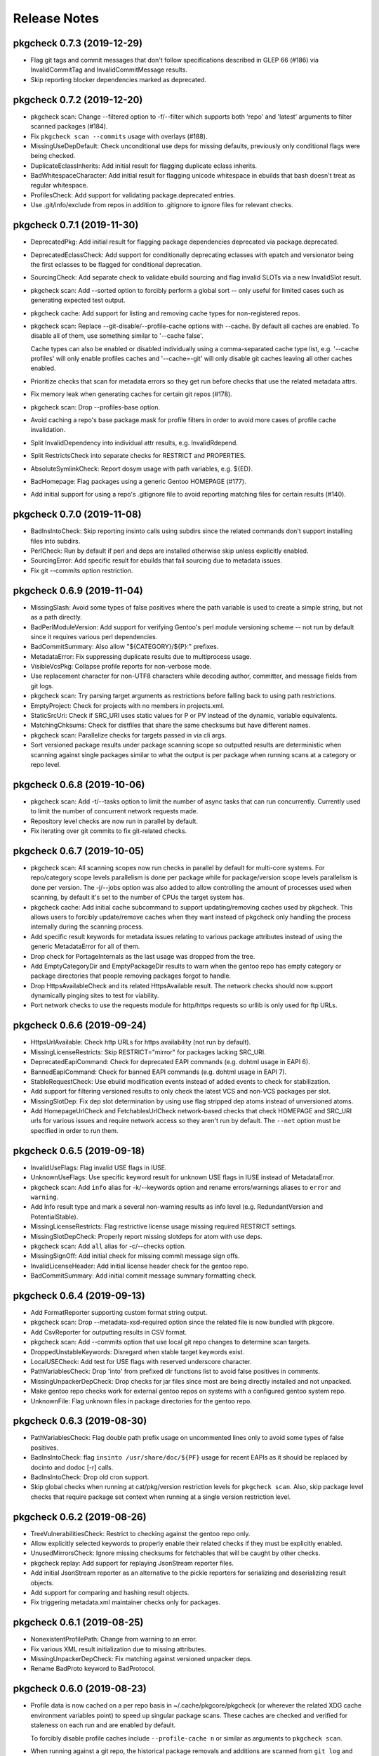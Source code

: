 =============
Release Notes
=============

---------------------------
pkgcheck 0.7.3 (2019-12-29)
---------------------------

- Flag git tags and commit messages that don't follow specifications described
  in GLEP 66 (#186) via InvalidCommitTag and InvalidCommitMessage results.

- Skip reporting blocker dependencies marked as deprecated.

---------------------------
pkgcheck 0.7.2 (2019-12-20)
---------------------------

- pkgcheck scan: Change --filtered option to -f/--filter which supports both
  'repo' and 'latest' arguments to filter scanned packages (#184).

- Fix ``pkgcheck scan --commits`` usage with overlays (#188).

- MissingUseDepDefault: Check unconditional use deps for missing defaults,
  previously only conditional flags were being checked.

- DuplicateEclassInherits: Add initial result for flagging duplicate eclass
  inherits.

- BadWhitespaceCharacter: Add initial result for flagging unicode whitespace in
  ebuilds that bash doesn't treat as regular whitespace.

- ProfilesCheck: Add support for validating package.deprecated entries.

- Use .git/info/exclude from repos in addition to .gitignore to ignore files
  for relevant checks.

---------------------------
pkgcheck 0.7.1 (2019-11-30)
---------------------------

- DeprecatedPkg: Add initial result for flagging package dependencies
  deprecated via package.deprecated.

- DeprecatedEclassCheck: Add support for conditionally deprecating eclasses
  with epatch and versionator being the first eclasses to be flagged for
  conditional deprecation.

- SourcingCheck: Add separate check to validate ebuild sourcing and flag
  invalid SLOTs via a new InvalidSlot result.

- pkgcheck scan: Add --sorted option to forcibly perform a global sort -- only
  useful for limited cases such as generating expected test output.

- pkgcheck cache: Add support for listing and removing cache types for
  non-registered repos.

- pkgcheck scan: Replace --git-disable/--profile-cache options with --cache. By
  default all caches are enabled. To disable all of them, use something similar
  to '--cache false'.

  Cache types can also be enabled or disabled individually using a
  comma-separated cache type list, e.g. '--cache profiles' will only enable
  profiles caches and '--cache=-git' will only disable git caches leaving
  all other caches enabled.

- Prioritize checks that scan for metadata errors so they get run before checks
  that use the related metadata attrs.

- Fix memory leak when generating caches for certain git repos (#178).

- pkgcheck scan: Drop --profiles-base option.

- Avoid caching a repo's base package.mask for profile filters in order to
  avoid more cases of profile cache invalidation.

- Split InvalidDependency into individual attr results, e.g. InvalidRdepend.

- Split RestrictsCheck into separate checks for RESTRICT and PROPERTIES.

- AbsoluteSymlinkCheck: Report dosym usage with path variables, e.g. ${ED}.

- BadHomepage: Flag packages using a generic Gentoo HOMEPAGE (#177).

- Add initial support for using a repo's .gitignore file to avoid reporting
  matching files for certain results (#140).

---------------------------
pkgcheck 0.7.0 (2019-11-08)
---------------------------

- BadInsIntoCheck: Skip reporting insinto calls using subdirs since the related
  commands don't support installing files into subdirs.

- PerlCheck: Run by default if perl and deps are installed otherwise skip unless
  explicitly enabled.

- SourcingError: Add specific result for ebuilds that fail sourcing due to
  metadata issues.

- Fix git --commits option restriction.

---------------------------
pkgcheck 0.6.9 (2019-11-04)
---------------------------

- MissingSlash: Avoid some types of false positives where the path variable is
  used to create a simple string, but not as a path directly.

- BadPerlModuleVersion: Add support for verifying Gentoo's perl module
  versioning scheme -- not run by default since it requires various perl
  dependencies.

- BadCommitSummary: Also allow "${CATEGORY}/${P}:" prefixes.

- MetadataError: Fix suppressing duplicate results due to multiprocess usage.

- VisibleVcsPkg: Collapse profile reports for non-verbose mode.

- Use replacement character for non-UTF8 characters while decoding author,
  committer, and message fields from git logs.

- pkgcheck scan: Try parsing target arguments as restrictions before falling
  back to using path restrictions.

- EmptyProject: Check for projects with no members in projects.xml.

- StaticSrcUri: Check if SRC_URI uses static values for P or PV instead of the
  dynamic, variable equivalents.

- MatchingChksums: Check for distfiles that share the same checksums but have
  different names.

- pkgcheck scan: Parallelize checks for targets passed in via cli args.

- Sort versioned package results under package scanning scope so outputted
  results are deterministic when scanning against single packages similar to
  what the output is per package when running scans at a category or repo
  level.

---------------------------
pkgcheck 0.6.8 (2019-10-06)
---------------------------

- pkgcheck scan: Add -t/--tasks option to limit the number of async tasks that
  can run concurrently. Currently used to limit the number of concurrent
  network requests made.

- Repository level checks are now run in parallel by default.

- Fix iterating over git commits to fix git-related checks.

---------------------------
pkgcheck 0.6.7 (2019-10-05)
---------------------------

- pkgcheck scan: All scanning scopes now run checks in parallel by default for
  multi-core systems. For repo/category scope levels parallelism is done per
  package while for package/version scope levels parallelism is done per
  version. The -j/--jobs option was also added to allow controlling the amount
  of processes used when scanning, by default it's set to the number of CPUs
  the target system has.

- pkgcheck cache: Add initial cache subcommand to support updating/removing
  caches used by pkgcheck. This allows users to forcibly update/remove caches
  when they want instead of pkgcheck only handling the process internally
  during the scanning process.

- Add specific result keywords for metadata issues relating to various package
  attributes instead of using the generic MetadataError for all of them.

- Drop check for PortageInternals as the last usage was dropped from the tree.

- Add EmptyCategoryDir and EmptyPackageDir results to warn when the gentoo repo
  has empty category or package directories that people removing packages
  forgot to handle.

- Drop HttpsAvailableCheck and its related HttpsAvailable result. The network
  checks should now support dynamically pinging sites to test for viability.

- Port network checks to use the requests module for http/https requests so
  urllib is only used for ftp URLs.

---------------------------
pkgcheck 0.6.6 (2019-09-24)
---------------------------

- HttpsUrlAvailable: Check http URLs for https availability (not run by
  default).

- MissingLicenseRestricts: Skip RESTRICT="mirror" for packages lacking SRC_URI.

- DeprecatedEapiCommand: Check for deprecated EAPI commands (e.g. dohtml usage in EAPI 6).

- BannedEapiCommand: Check for banned EAPI commands (e.g. dohtml usage in EAPI 7).

- StableRequestCheck: Use ebuild modification events instead of added events to
  check for stabilization.

- Add support for filtering versioned results to only check the latest VCS and
  non-VCS packages per slot.

- MissingSlotDep: Fix dep slot determination by using use flag stripped dep
  atoms instead of unversioned atoms.

- Add HomepageUrlCheck and FetchablesUrlCheck network-based checks that check
  HOMEPAGE and SRC_URI urls for various issues and require network access so
  they aren't run by default. The ``--net`` option must be specified in order
  to run them.

---------------------------
pkgcheck 0.6.5 (2019-09-18)
---------------------------

- InvalidUseFlags: Flag invalid USE flags in IUSE.

- UnknownUseFlags: Use specific keyword result for unknown USE flags in IUSE
  instead of MetadataError.

- pkgcheck scan: Add ``info`` alias for -k/--keywords option and rename
  errors/warnings aliases to ``error`` and ``warning``.

- Add Info result type and mark a several non-warning results as info level
  (e.g. RedundantVersion and PotentialStable).

- MissingLicenseRestricts: Flag restrictive license usage missing required
  RESTRICT settings.

- MissingSlotDepCheck: Properly report missing slotdeps for atom with use deps.

- pkgcheck scan: Add ``all`` alias for -c/--checks option.

- MissingSignOff: Add initial check for missing commit message sign offs.

- InvalidLicenseHeader: Add initial license header check for the gentoo repo.

- BadCommitSummary: Add initial commit message summary formatting check.

---------------------------
pkgcheck 0.6.4 (2019-09-13)
---------------------------

- Add FormatReporter supporting custom format string output.

- pkgcheck scan: Drop --metadata-xsd-required option since the related file is
  now bundled with pkgcore.

- Add CsvReporter for outputting results in CSV format.

- pkgcheck scan: Add --commits option that use local git repo changes to
  determine scan targets.

- DroppedUnstableKeywords: Disregard when stable target keywords exist.

- LocalUSECheck: Add test for USE flags with reserved underscore character.

- PathVariablesCheck: Drop 'into' from prefixed dir functions list to avoid
  false positives in comments.

- MissingUnpackerDepCheck: Drop checks for jar files since most are being
  directly installed and not unpacked.

- Make gentoo repo checks work for external gentoo repos on systems with a
  configured gentoo system repo.

- UnknownFile: Flag unknown files in package directories for the gentoo repo.

---------------------------
pkgcheck 0.6.3 (2019-08-30)
---------------------------

- PathVariablesCheck: Flag double path prefix usage on uncommented lines only
  to avoid some types of false positives.

- BadInsIntoCheck: flag ``insinto /usr/share/doc/${PF}`` usage for recent EAPIs
  as it should be replaced by docinto and dodoc [-r] calls.

- BadInsIntoCheck: Drop old cron support.

- Skip global checks when running at cat/pkg/version restriction levels for
  ``pkgcheck scan``. Also, skip package level checks that require package set
  context when running at a single version restriction level.

---------------------------
pkgcheck 0.6.2 (2019-08-26)
---------------------------

- TreeVulnerabilitiesCheck: Restrict to checking against the gentoo repo only.

- Allow explicitly selected keywords to properly enable their related checks if
  they must be explicitly enabled.

- UnusedMirrorsCheck: Ignore missing checksums for fetchables that will be
  caught by other checks.

- pkgcheck replay: Add support for replaying JsonStream reporter files.

- Add initial JsonStream reporter as an alternative to the pickle reporters for
  serializing and deserializing result objects.

- Add support for comparing and hashing result objects.

- Fix triggering metadata.xml maintainer checks only for packages.

---------------------------
pkgcheck 0.6.1 (2019-08-25)
---------------------------

- NonexistentProfilePath: Change from warning to an error.

- Fix various XML result initialization due to missing attributes.

- MissingUnpackerDepCheck: Fix matching against versioned unpacker deps.

- Rename BadProto keyword to BadProtocol.

---------------------------
pkgcheck 0.6.0 (2019-08-23)
---------------------------

- Profile data is now cached on a per repo basis in ~/.cache/pkgcore/pkgcheck
  (or wherever the related XDG cache environment variables point) to speed up
  singular package scans. These caches are checked and verified for staleness
  on each run and are enabled by default.

  To forcibly disable profile caches include ``--profile-cache n`` or similar
  as arguments to ``pkgcheck scan``.

- When running against a git repo, the historical package removals and
  additions are scanned from ``git log`` and used to populate virtual repos
  that enable proper stable request checks and nonexistent/outdated blocker
  checks. Note that initial runs where these repos are being built from scratch
  can take a minute or more depending on the system; however, subsequent runs
  shouldn't take much time to update the cached repos.

  To disable git support entirely include ``--git-disable y`` or similar as
  arguments to ``pkgcheck scan``.

- zshcomp: Add initial support for keyword, check, and reporter completion.

- Enhance support for running against unconfigured, external repos. Now
  ``pkgcheck scan`` should be able to handle scanning against relevant paths to
  unknown repos passed to it or against a repo with no arguments passed that
  the current working directory is currently within.

New keywords/checks
===================

- BadFilename: Flag SRC_URI targets that use unspecific ${PN}.ext filenames.

- HomepageInSrcUri: Flag ${HOMEPAGE} usage in SRC_URI.

- MissingConditionalTestRestrict: Flag missing ``RESTRICT="!test? ( test )"``.

- InvalidProjectMaintainer: Flag packages specifying non-existing project as
  maintainer.

- PersonMaintainerMatchesProject: Flag person-type maintainer matching existing
  projects.

- NonGentooAuthorsCopyright: Flag ebuilds with copyright stating owner other
  than "Gentoo Authors" in the main gentoo repo.

- AcctCheck: Add various checks for acct-* packages.

- MaintainerWithoutProxy: Flag packages with a proxyless proxy maintainer.

- StaleProxyMaintProject: Flag packages using proxy-maint maintainer without
  any proxied maintainers.

- BinaryFile: Flag binary files found in the repository.

- DoublePrefixInPath: Flag ebuilds using two consecutive paths including
  EPREFIX.

- PythonReport: Add various python eclasses related checks.

- ObsoleteUri: Flag obsolete URIs (github/gitlab) that should be updated.

- VisibilityReport: Split NonsolvableDeps into stable, dev, and exp results
  according to the status of the profile that triggered them.

- GitCommitsCheck: Add initial check support for unpushed git commits. This
  currently includes the following keywords: DirectNoMaintainer,
  DroppedStableKeywords, DroppedUnstableKeywords, DirectStableKeywords, and
  OutdatedCopyright.

- MissingMaintainer: Flag packages missing a maintainer (or maintainer-needed
  comment) in metadata.xml.

- EqualVersions: Flag ebuilds that have semantically equal versions.

- UnnecessarySlashStrip: Flag ebuilds using a path variable that strips a
  nonexistent slash (usually due to porting to EAPI 7).

- MissingSlash: Flag ebuilds using a path variable missing a trailing slash
  (usually due to porting to EAPI 7).

- DeprecatedChksum: Flag distfiles using outdated checksum hashes.

- MissingRevision: Flag packages lacking a revision in =cat/pkg dependencies.

- MissingVirtualKeywords: Flag virtual packages with keywords missing from
  their dependencies.

- UnsortedKeywords: Flag packages with unsorted KEYWORDS.

- OverlappingKeywords: Flag packages with overlapping arch and ~arch KEYWORDS.

- DuplicateKeywords: Flag packages with duplicate KEYWORD entries.

- InvalidKeywords: Flag packages using invalid KEYWORDS.

---------------------------
pkgcheck 0.5.4 (2017-09-22)
---------------------------

- Add MetadataXmlEmptyElement check for empty elements in metadata.xml files.

- Add BadProfileEntry, UnknownProfilePackages, UnknownProfilePackageUse, and
  UnknownProfileUse checks that scan various files in a repo's profiles
  directory looking for old packages and/or USE flags.

- Merge replay functionality into pkgcheck and split the commands into 'scan',
  'replay', and 'show' subcommands with 'scan' still being the default
  subcommand so previous commandline usage for running pkgcheck remains the
  same for now.

- Add 'errors' and 'warnings' aliases for the -k/--keywords option, e.g. if you
  only want to scan for errors use the following: pkgcheck -k errors

- Fallback to the default repo if not running with a configured repo and one
  wasn't specified.

- Add PortageInternals check for ebuilds using a function or variable internal
  to portage similar to repoman.

- Add HttpsAvailable check for http links that should use https similar
  to repoman.

- Add DuplicateFiles check for duplicate files in FILESDIR.

- Add EmptyFile check for empty files in FILESDIR.

- Add AbsoluteSymlink check similar to repoman's.

- Add UnusedInMasterLicenses, UnusedInMasterEclasses,
  UnusedInMasterGlobalFlags, and UnusedInMasterMirrors reports that check if an
  overlay is using the related items from the master repo that are unused there
  (meaning they could be removed from the master soon).

- Add initial json reporter that outputs newline-delimited json for report
  objects.

- Add BadFilename check for unspecific filenames such as ${PV}.tar.gz or
  v${PV}.zip that can be found on raw github tag archive downloads.

- GPL2/BSD dual licensing was dropped to BSD as agreed by all contributors.

- Add check for REQUIRED_USE against default profile USE which flags packages
  with default USE settings that don't satisfy their REQUIRED_USE for each
  profile scanned.

- Add -k/--keywords option to only check for certain keywords.

- Add UnusedEclasses check.

- Drop --profiles-disable-deprecated option, deprecated profiles are skipped by
  default now and can be enabled or disabled using the 'deprecated' argument to
  -p/--profiles similar to the stable, dev, and exp keywords for profile
  scanning.

- Add UnusedProfileDirs check that will output all profile dirs that aren't
  specified as a profile in profiles.desc or aren't sourced by any as a parent.

- Add python3.6 support and drop python3.3 support.

- Add UnnecessaryManifest report for showing unnecessary manifest entries for
  non-DIST targets on a repo with thin manifests enabled.

- Collapse -c/--check and -d/--disable-check into -c/--checks option using the
  same extended comma toggling method used for --arches and --profiles options.

- Add support for checking REQUIRED_USE for validity.

- Drop -o/--overlayed-repo support and rely on properly configured masters.

- Add UnknownLicenses report for unknown licenses listed in license groups.

- Add support for running checks of a certain scope using -S/--scopes, e.g. to
  run all repo scope checks on the gentoo repo use the following command:
  pkgcheck -r gentoo -S repo

- Add UnusedMirrorsCheck to scan for unused third party mirrors.

- Add UnknownCategories report that shows categories that aren't listed in a
  repo's (or its masters) categories.

- Update deprecated eclasses list.

- Drop restriction on current working directory for full repo scans. Previously
  pkgcheck had to be run within a repo, now it should be able to run from
  anywhere against a specified repo.

---------------------------
pkgcheck 0.5.3 (2016-05-29)
---------------------------

* Fix new installs using pip.

---------------------------
pkgcheck 0.5.2 (2016-05-28)
---------------------------

* Replace libxml2 with lxml-based validator for glep68 schema validation.

* UseAddon: Use profile-derived implicit USE flag lists instead of pre-EAPI 5
  hacks. This also improves the unused global USE flag check to look for unused
  USE_EXPAND flags.

* Add various repo-level sanity checks for profile and arch lists.

* Output reports for ~arch VCS ebuilds as well, previously only vcs ebuilds
  with stable keywords would display warnings.

* Large reworking of profile and arch addon options. In summary, the majority
  of the previous options have been replaced with -a/--arches and -p/--profiles
  that accept comma separated lists of targets to enable or disable. The
  keywords stable, dev, and exp that related to the sets of stable,
  development, and experimental profiles from the targetted repo can also be
  used as --profiles arguments.

  For example, to scan all stable profiles use the following::

    pkgcheck -p stable

  To scan all profiles except experimental profiles (note the required use of
  an equals sign when starting the argument list with a disabled target)::

    pkgcheck -p=-exp

  See the related man page sections for more details.

* Officially support python3 (3.3 and up).

* Add initial man page generated from argparse info.

* Migrate from optparse to argparse, usability-wise there shouldn't be any
  changes.

* Drop ChangeLog file checks, the gentoo repo moved to git so ChangeLogs are
  not in the repo anymore.

---------------------------
pkgcheck 0.5.1 (2015-08-10)
---------------------------

* Remove portdir references, if you use a custom config file you may need to
  update 'portdir' references to use 'gentoo' instead or whatever your main
  repo is.

---------------------------
pkgcheck 0.5.0 (2015-04-01)
---------------------------

* Suppress possible memory exhaustion cases for visibility checks due to
  transitive use flag dependencies.

* Project, python module, and related scripts renamed from pkgcore-checks (or
  in the case of the python module pkgcore_checks) to pkgcheck.

* Add --profile-disable-exp option to skip experimental profiles.

* Make the SizeViolation check test individual files in $FILESDIR, not the
  entire $FILESDIR itself.

* Make UnusedLocalFlags scan metadata.xml for local use flags instead of the
  deprecated repo-wide use.local.desc file.

* Stable arch related checks (e.g. UnstableOnly) now default to using only the
  set of stable arches defined by profiles.desc.

* Add check for deprecated EAPIs.

* Conflicting manifests chksums scanning was added.

* Removed hardcoded manifest hashes list, use layout.conf defined list of
  required hashes (didn't exist till ~5 years after the check was written).

* Update pkgcore API usage to move away from deprecated functionality.

----------------------------------
pkgcore-checks 0.4.15 (2011-10-27)
----------------------------------

* pkgcore-checks issue #2; if metadata.dtd is required but can't be fetched,
  suppress metadata_xml check.  If the check must be ran (thus unfetchable
  metadata.dtd should be a failure), pass --metadata-dtd-required.

* pkgcore-checks now requires pkgcore 0.7.3.

* fix racey test failure in test_addons due to ProfileNode instance caching.

* fix exception in pkg directory checks for when files directory
  doesn't exist.

* cleanup of deprecated api usage.

----------------------------------
pkgcore-checks 0.4.14 (2011-04-24)
----------------------------------

* Updated compatibility w/ recent snakeoil/pkgcore changes.

* deprecated eclasses list was updated.

* LICENSE checks for virtual/* are now suppressed.

----------------------------------
pkgcore-checks 0.4.13 (2010-01-08)
----------------------------------

* fix to use dep scanning in visibility where it was missing use deps that
  can never be satisfied for a specific profile due to use masking/forcing.

* more visibility optimizations; Grand total in combination w/ optimziations
  leveled in snakeoil/pkgcore since pkgcore-checks 0.4.12 released, 58%
  faster now.

* ignore unstated 'prefix' flag in conditionals- much like bootstrap, its'
  the latest unstated.

* added a null reporter for performance testing.

----------------------------------
pkgcore-checks 0.4.12 (2009-12-27)
----------------------------------

* corner case import error in metadata_xml scan for py3k is now fixed; if
  you saw urllib.urlopen complaints, this is fixed.

* >snakeoil-0.3.4 is now required for sdist generation.

* visibility scans now use 22% less memory (around 130MB on python2.6 x86_64)
  and is about 3% faster.

----------------------------------
pkgcore-checks 0.4.11 (2009-12-20)
----------------------------------

* minor speedup in visibility scans- about 3% faster now.

* fix a traceback in deprecated from when portage writes the ebuild cache out
  w/out any _eclasses_ entry.

* fix a rare traceback in visibility scans where a virtual metapkg has zero
  matches.

----------------------------------
pkgcore-checks 0.4.10 (2009-12-14)
----------------------------------

* fix a bug where use deps on metapkgs was invalidly being flagged.

---------------------------------
pkgcore-checks 0.4.9 (2009-11-26)
---------------------------------

* fix a bug in test running- bzr_verinfo isn't generated for pkgcore-checks
  in sdist (no need), yet build_py was trying to regenerate it.  Basically
  broke installation on machines that lacked bzr.

---------------------------------
pkgcore-checks 0.4.8 (2009-11-26)
---------------------------------

* experimental py3k support.

* test runner improvements via depending on snakeoil.distutils_extensions.

---------------------------------
pkgcore-checks 0.4.7 (2009-10-26)
---------------------------------

* fix invalid flagging of use deps on PyQt4 for ia64; basically PyQt4[webkit]
  is valid due to a pkg level masked use reversal... the checking code however
  wasn't doing incremental expansion itself..  Same could occur for forced use.

---------------------------------
pkgcore-checks 0.4.6 (2009-10-22)
---------------------------------

* fix a bug in tristate use evaluation of potential USE combinations.
  Roughly, if a flag is masked *and* forced, the result is it's masked.

* compatibility fixes for pkgcore 0.5; 0.5 isn't required, but advised.

---------------------------------
pkgcore-checks 0.4.5 (2008-11-07)
---------------------------------

* verify whether or not a requested use state is actually viable when profile
  masking/forcing is taken into account.

---------------------------------
pkgcore-checks 0.4.4 (2008-10-21)
---------------------------------

* EAPI2 support for checking use/transitive use deps.

* ticket 216; basically portage doesn't always write out _eclasses_ entries
  in the cache- if they're empty, it won't.  pkgcore-checks visibility vcs
  eclass tests assumed otherwise- this is now fixed.

* pcheck now only outputs the number of tests it's running if --debug is
  enabled.

---------------------------------
pkgcore-checks 0.4.3 (2008-03-18)
---------------------------------

* ticket 8; false positive unused global USE flags due to not stripping '+-'
  from iuse defaults.

* ticket 7: tune down metadata xml checks verbosity.

* dropped ModularXPortingReport; no longer needed.

----------------------------------
pkgcore-checks 0.4.2 (2007-12-15)
----------------------------------

* minor release to be EAPI=1 compatible wrt IUSE defaults

----------------------------------
pkgcore-checks 0.4.1 (2007-07-16)
----------------------------------

* fixed ticket 90; NonExistantDeps occasionally wouldn't report later versions
  of an offender.

* --disable-arches option; way to specifically disable an arch (blacklisting)
  instead of having to specify all arches.

-------------------------------
pkgcore-checks 0.4 (2007-06-06)
-------------------------------

* update to use snakeoil api.

* Add check to metadata_check.DependencyReport for self-blocking atoms; for
  example, if dev-util/diffball RDEPEND has !dev-util/diffball.

* ticket 82; Fix BadProto result object so it has proper threshold.

* Fix class serialization bug in RestrictsReport.

* profile loadup optimization; pkgcore weakly caches the intermediate nodes,
  pcheck's profile loadup however specifically released the profiles every
  looping; now it temporarily holds onto it, thus allowing the caching to kick
  in.  Among other things, cuts file reads down from 1800 to around around 146.

--------------------
pkgcore-checks 0.3.5
--------------------

* addition of __attrs__ to base.Result classes; use this if __slots__ doesn't
  suffice for listing the attrs to pickle.

* Thanks to Michael Sterret for pointing it out; tweak cleanup scan so that it
  notes 1.12 overshadows 1.11 (stable keywords overshadow earlier unstable
  versions): for example-
  1.11: ~x86 ~amd64
  1.12: x86 ~amd64

--------------------
pkgcore-checks 0.3.4
--------------------

* treat pkg.restrict as a depset.

--------------------
pkgcore-checks 0.3.3
--------------------

* drop digest specific checks; portage now prunes digests on sync regardless
  of whether or not the repo is m2 pure; thus, no way to detect if a missing
  digest is actually a screwup in the repo, or if it's portage being 'special'.
  May re-add the checks down the line, currently however removing them for
  the common case.

* back down check for files directory if manifest2; manifest2 glep didn't
  specify that files directory could be dropped, but portage has deviated there.
  Since been backed down, but getting ahead so we don't need an intermediate
  release when they try it again.

* added check for missing metadata.xml; refactored common error class selection
  logic into base class.

--------------------
pkgcore-checks 0.3.2
--------------------

* correct tracebacks when dealing with a few result objects from repo_metadata

--------------------
pkgcore-checks 0.3.1
--------------------

* makes StaleUnstable abide by --arches; ticket 59 (thanks leio).
* stop complaining about empty keywords, since they're now allowed instead of
  using -\*.

------------------
pkgcore-checks 0.3
------------------

* heavy refactoring of reporter subsystem, and clean up of check results.
  Better messages, better output for normal usage.  to_xml() methods were
  dropped (XmlReporter handles it on it's own), same for to_str() in favor
  of short_desc and long_desc attributes.
* whitespace checks now output one result for each classification for an
  ebuild, instead of emitting reports for each line.
* all remaining 'info' statements are pushed to stderr now.
* new PickleStream reporter; used to serialize check results, and flush the
  stream out stdout.  If you need to get at the data generated, this is the
  sanest way to do it (alternatives require trying to deserialize what a
  reporter does, thus losing data).
* added new tool replay-pcheck-stream; used to replay a pickle stream through
  alternative reporters.

------------------
pkgcore-checks 0.2
------------------

* invocation args have changed- please see readme for details of how to
  use pcheck.
* test suite added; not yet complete coverage, but 90% of the way there.
* --list-checks output format is fair bit more human-readable now.
* better support for overlays (should work fine with appropriate commandline
  options supplied)
* optimizations, and performance regression fixes; fair bit faster then .1.
* new checks can be added via pkgcore 0.2 plugins cache.
* UI improvements; color, and human readable output.
* --xml option was dropped, use --reporter to specify the desired reporter,
  and --list-reporters to see what reporters are available
* added --enable, --disable options to prune add/remove specific checks from
  the run.
* add config based 'suites' that can be ran; basically, sets of tests/targets
  to run via pcheck.  See README for details.
* whitespace checks.

------------------
pkgcore-checks 0.1
------------------

* inital release
